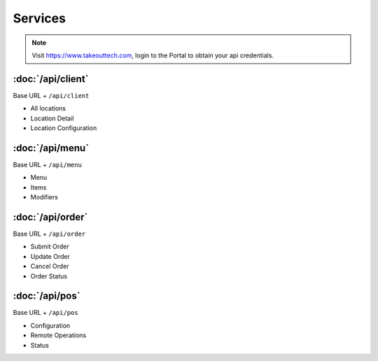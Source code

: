 Services
===============
.. note::
    Visit https://www.takeouttech.com, login to the Portal to obtain your api credentials.

:doc:`/api/client`
--------------
Base URL + ``/api/client``

* All locations
* Location Detail
* Location Configuration

:doc:`/api/menu`
--------------
Base URL + ``/api/menu``

* Menu
* Items
* Modifiers

:doc:`/api/order`
--------------
Base URL + ``/api/order``

* Submit Order
* Update Order
* Cancel Order
* Order Status


:doc:`/api/pos`
--------------
Base URL + ``/api/pos``

* Configuration
* Remote Operations
* Status

